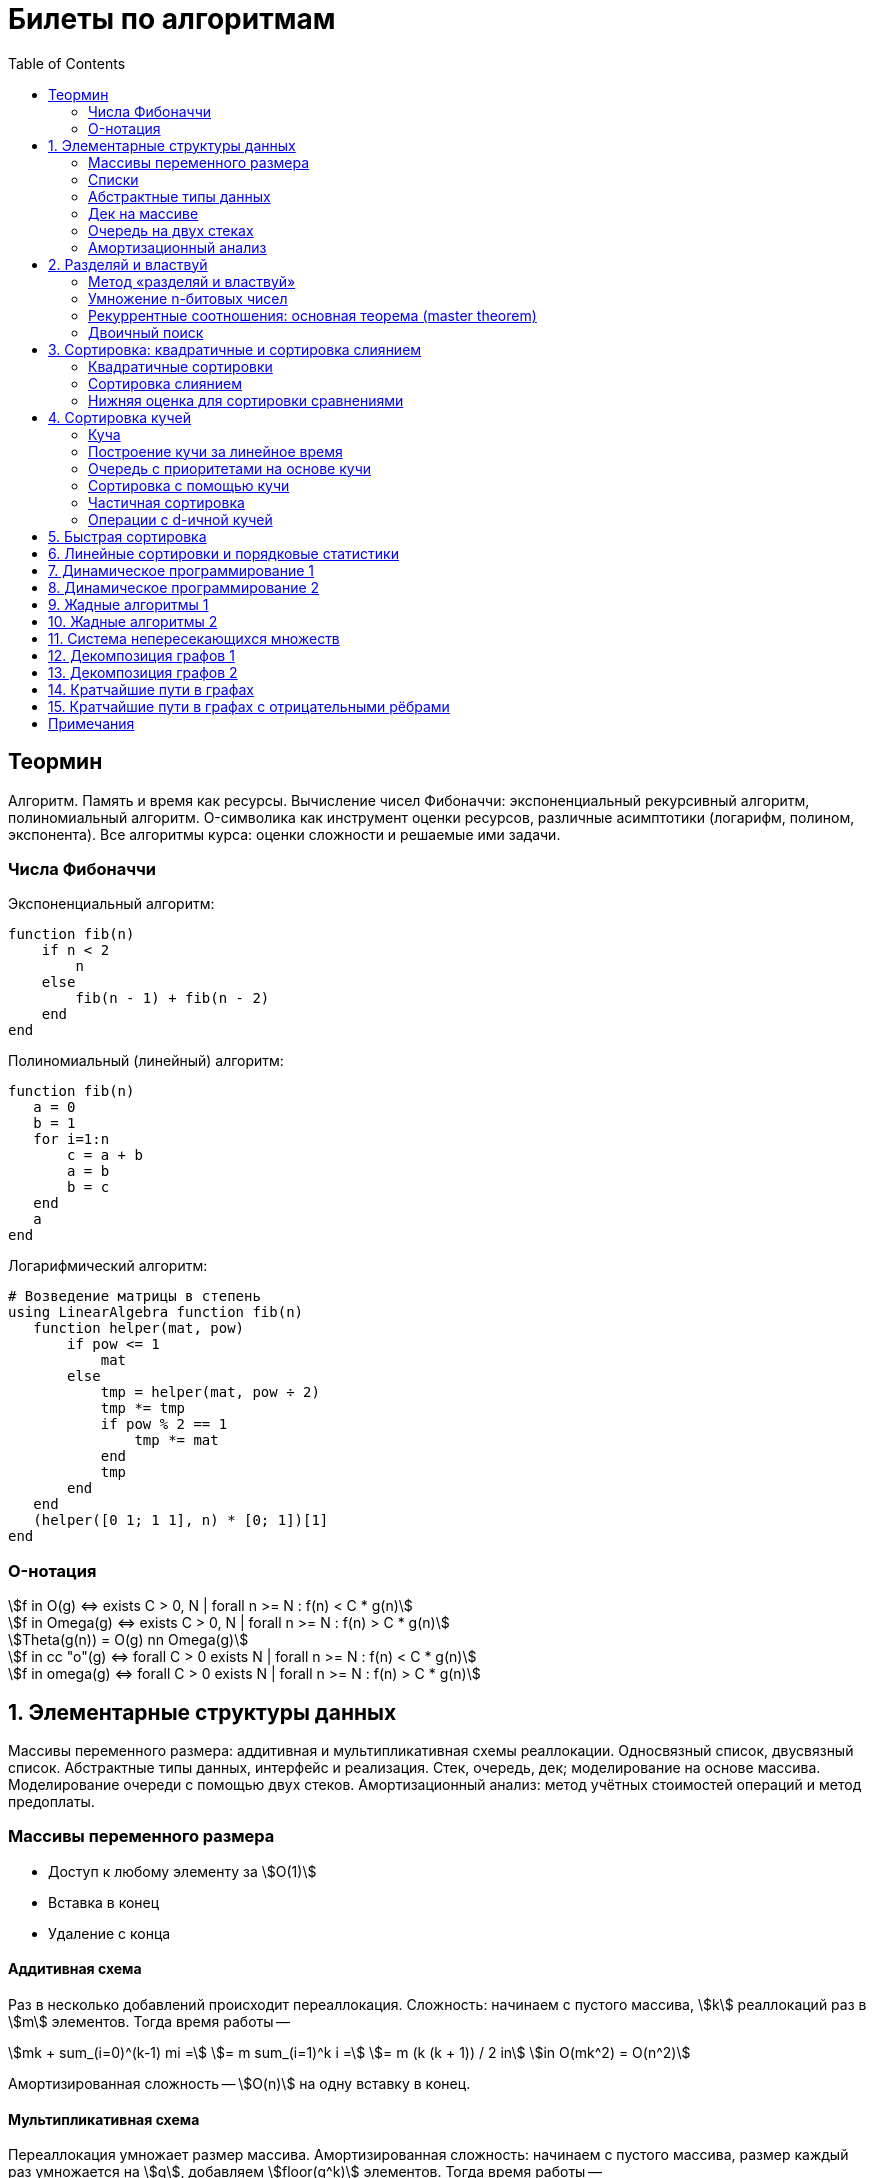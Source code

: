 = Билеты по алгоритмам
:language: Russian
:toc:
:source-highlighter: rouge
:source-language: julia
:stem: asciimath

== Теормин
Алгоритм.
Память и время как ресурсы.
Вычисление чисел Фибоначчи:
экспоненциальный рекурсивный алгоритм,
полиномиальный алгоритм.
O-символика как инструмент оценки ресурсов,
различные асимптотики (логарифм, полином, экспонента).
Все алгоритмы курса: оценки сложности и решаемые ими задачи.

=== Числа Фибоначчи

.Экспоненциальный алгоритм:
[source]
----
function fib(n)
    if n < 2
        n
    else
        fib(n - 1) + fib(n - 2)
    end
end
----

.Полиномиальный (линейный) алгоритм:
[source]
----
function fib(n)
   a = 0
   b = 1
   for i=1:n
       c = a + b
       a = b
       b = c
   end
   a
end
----

.Логарифмический алгоритм:
[source]
----
# Возведение матрицы в степень
using LinearAlgebra function fib(n)
   function helper(mat, pow)
       if pow <= 1
           mat
       else
           tmp = helper(mat, pow ÷ 2)
           tmp *= tmp
           if pow % 2 == 1
               tmp *= mat
           end
           tmp
       end
   end
   (helper([0 1; 1 1], n) * [0; 1])[1]
end
----

=== O-нотация

[stem]
++++
f in O(g) <=> exists C > 0, N | forall n >= N : f(n) < C * g(n)

f in Omega(g) <=> exists C > 0, N | forall n >= N : f(n) > C * g(n)

Theta(g(n)) = O(g) nn Omega(g)

f in cc "o"(g) <=> forall C > 0 exists N | forall n >= N : f(n) < C * g(n)

f in omega(g) <=> forall C > 0 exists N | forall n >= N : f(n) > C * g(n)
++++

== 1. Элементарные структуры данных
Массивы переменного размера: аддитивная и мультипликативная схемы реаллокации.
Односвязный список, двусвязный список.
Абстрактные типы данных, интерфейс и реализация.
Стек, очередь, дек; моделирование на основе массива.
Моделирование очереди с помощью двух стеков.
Амортизационный анализ: метод учётных стоимостей операций и метод предоплаты.

=== Массивы переменного размера
* Доступ к любому элементу за stem:[O(1)]
* Вставка в конец
* Удаление с конца

==== Аддитивная схема
Раз в несколько добавлений происходит переаллокация.
Сложность: начинаем с пустого массива,
stem:[k] реаллокаций раз в stem:[m] элементов.
Тогда время работы --
[stem]
++++
mk + sum_(i=0)^(k-1) mi = \
= m sum_(i=1)^k i = \
= m (k (k + 1)) / 2 in \
in O(mk^2) = O(n^2)
++++
Амортизированная сложность -- stem:[O(n)] на одну вставку в конец.

==== Мультипликативная схема
Переаллокация умножает размер массива.
Амортизированная сложность: начинаем с пустого массива,
размер каждый раз умножается на stem:[q], добавляем stem:[floor(q^k)] элементов.
Тогда время работы --
[stem]
++++
floor(q^k) + sum_(i=0)^(k-1) floor(q^i) = \
= sum_(i=0)^k floor(q^i) <= \
<= sum_(i=0)^k q^i = \
= 1 + q * (1 - q^k) / (1 - q) = \
= (q^(k+1) - 1) / (q - 1) in \
in O(q^k) = O(n)
++++
Амортизированная сложность -- stem:[O(1)] на одну вставку в конец.

=== Списки
==== Односвязный
* Доступ к первому элементу за stem:[O(1)]
* Вставка в любую точку за stem:[O(1)]
* Удаление из любой точки за stem:[O(1)]

==== Двусвязный
* Односвязный список + указатель назад
* Соединение за stem:[O(1)]

=== Абстрактные типы данных
==== Интерфейс
* Список допустимых операций
* Инварианты

==== Реализация
* Конкретные алгоритмы

==== Стек
* Вставка в начало
* Удаление из начала

==== Очередь
* Вставка в конец
* Удаление из начала

==== Дек
* Стек + очередь

=== Дек на массиве
* Массив переменного размера
* Номер начала
* Количество элементов
* Вставка -- если хватает места, то циклическое смещение итератора (при вставке в начало)
  и установка значения, затем смена количества элементов.
  Если места не хватает -- переаллокация массива.
* Удаление -- выбор значения либо по итератору, либо по циклическому смещению,
  затем смена количества элементов.
* Дек является и списком, и очередью

[source]
----
mutable struct Deque{T}
    arr :: Vector{T}
    first :: Int64
    size :: Int64
    Deque{T}() where T = new(Vector{T}(undef, 1), 1, 0)
end

function ensure_capacity!(deque :: Deque{T}, capacity :: Int64) where T
    length(deque.arr) < capacity || return
    new_arr = Vector{T}(undef, 2 * length(deque.arr))
    for i=1:deque.size
        new_arr[i] = deque.arr[(deque.first + i - 2) % length(deque.arr) + 1]
    end
    deque.arr = new_arr
    deque.first = 1
end

function push_back!(deque :: Deque{T}, x :: T) where T
    ensure_capacity!(deque, deque.size + 1)
    deque.arr[(deque.first + deque.size - 1) % length(deque.arr) + 1] = x
    deque.size += 1
end

function push_front!(deque :: Deque{T}, x :: T) where T
    ensure_capacity!(deque, deque.size + 1)
    deque.first = (deque.first + length(deque.arr) - 2) % length(deque.arr) + 1
    deque.arr[deque.first] = x
    deque.size += 1
end

function pop_back!(deque :: Deque{T}) where T
    deque.size -= 1
    deque.arr[(deque.first + deque.size - 1) % length(deque.arr) + 1]
end

function pop_front!(deque :: Deque{T}) where T
    x = deque.arr[deque.first]
    deque.first = deque.first % length(deque.arr) + 1
    deque.size -= 1
    x
end
----

=== Очередь на двух стеках
[source]
----
mutable struct Queue{T}
    left :: Deque{T}
    right :: Deque{T}
    Queue{T}() where T = new(Deque{T}(), Deque{T}())
end

function queue_push!(q :: Queue{T}, x :: T) where T
    push_back!(q.right, x)
end

function queue_pop!(q :: Queue{T}) where T
    if q.left.size == 0
        while q.right.size != 0
            push_back!(q.left, pop_back!(q.right))
        end
    end
    pop_back!(q.left)
end
----

=== Амортизационный анализ
Средняя стоимость операции за большое количество действий.

Пример: стек с операцией stem:["multipop"(n)]
-- для удаления stem:[n] элементов за stem:[O(n)] сначала их нужно добавить,
чему предшествуют stem:[n] операций stem:["push"(x)] за stem:[O(1)].
Всего -- stem:[n + 1] операция, поэтому амортизированная стоимость
-- stem:[(2n) / (n + 1) = O(1)].

Например, двоичный счётчик, где изменение 1 бита -- stem:[O(1)].
Тогда stem:[i]-й бит изменится stem:[n * 2^{-i}] раз,
всего на stem:[n] действий -- stem:[<= 2n = O(n)] времени,
следовательно, на одно действие -- stem:[O(1)] времени в среднем.

==== Метод потенциалов
Заведём stem:[Phi] -- потенциал.
После выполнения stem:[i] действий потенциал -- stem:[Phi_i].
Обозначим _стоимость_ операции stem:[alpha_i = t_i + Phi_i - Phi_{i - 1}].
Тогда если
[stem]
++++
{{:
[forall i : alpha_i in O(f(n, m))],
[forall i : Phi_i in O(n * f(n, m))]
:}:}
++++
то средняя амортизационная стоимость stem:[t in O(f(n, m))].

Доказательство:
[stem]
++++
a = 1/n sum_(i=1)^n t_i = \
= 1/n sum_(i=1)^n (alpha_i - Phi_i + Phi_{i - 1}) = \
= 1/n (sum_(i=1)^n alpha_i - sum_(i=1)^n Phi_i + sum_(i=1)^n Phi_{i - 1}) = \
= 1/n (sum_(i=1)^n alpha_i - sum_(i=1)^n Phi_i + sum_(i=0)^(n-1) Phi_i) = \
= 1/n (sum_(i=1)^n alpha_i - Phi_N + Phi_0) = \
= 1/n (sum_(i=1)^n O(f(n, m)) - O(n * f(n, m)) + O(n * f(n, m))) = \
= O(f, n)
++++

Пример: стек с stem:["multipop"(n)]:
* Потенциал -- количество элементов в стеке stem:[n in O(n * 1)]
* stem:[alpha("push") = 1 + Delta Phi = 2 in O(1)]
* stem:[alpha("pop") = 1 + Delta Phi = 0 in O(1)]
* stem:[alpha("multipop"(n)) = n + Delta Phi = 0 in O(1)]
Следовательно, амортизированная стоимость операций -- stem:[t in O(1)].

==== Метод предоплаты
Заводим учётные стоимости stem:[alpha_i] так, что
stem:[sum_(i=1)^n alpha_i >= sum_(i=1)^n t_i].
Тогда stem:[forall i : alpha_i in O(f) => a in O(f)].

Пример: стек с stem:["multipop"(n)].
Для stem:["push"] будем использовать 2 монеты,
тогда учётную стоимость удалений можно принять равной 0,
используя оставшуюся "лишнюю" монету после вставки.
Тогда stem:[a in O(f)].

== 2. Разделяй и властвуй
Рекуррентные соотношения.
Метод «разделяй и властвуй».
Умножение n-битовых чисел:
простой рекурсивный алгоритм,
улучшенный рекурсивный алгоритм.
Рекуррентные соотношения: основная теорема.
Двоичный поиск.

=== Метод «разделяй и властвуй»
Разбиваем задачу на подзадачи кратно меньшего размера.

=== Умножение n-битовых чисел
==== Простой рекурсивный алгоритм
Пусть stem:[X = 2^n a + b; Y = 2^n c + d] -- нижние и верхние половины,
каждая половина -- размера stem:[n].
[stem]
++++
X * Y = 2^(2n) * a * c + 2^n * (a * d + b * c) + c * d
++++
Тогда
[stem]
++++
{{:
[ T(1) = 1 ],
[ T(2n) = 4 T(n) + 4n ]
:}:}

T(n) = 3n^2 - 2n = O(n^2)
++++

==== Улучшенный рекурсивный алгоритм
Трюк Гаусса:
[stem]
++++
(a + bi) (c + di) = ac - bd + (ad + bc) i \
(a + b) (c + d) = ac + bd + ad + bc \
ad + bc = (a + b) (c + d) - ac - bd \

X = 2^n a + b \
Y = 2^n c + d \
X * Y = 2^(2n) ac + 2^n (ad + bc) + bd = \
= 2^(2n) ac + 2^n ((a + b)(c + d) - ac - bd) + bd
++++
То есть количество умножений сокращается с 4 до 3.
Алгоритм Карацубы.

[stem]
++++
{{:
[ T(1) = 1 ],
[ T(2n) = 3 T(n) + 8n ]
:}:}

T(2^k) = sum_(i=0)^k 3^i * 8 * 2^(k - i) = \
= 8 * 2^k * sum_(i=0)^k 3^i * 2^(-i) = \
= 8 * 2^k * sum_(i=0)^k (3/2)^i = \
= 8 * 2^k * (1 - (3/2)^(k + 1)) / (1 - 3/2) = \
= 16 * 2^k * ((3/2)^(k + 1) - 1)

T(n) = 16n * ((3/2)^(log_2 n + 1) - 1) = \
= O(n * (3/2)^(log_2 n)) = O(3^(log_2 n))
++++

=== Рекуррентные соотношения: основная теорема (master theorem)
[stem]
++++
T(n) = a * T(ceil(n / b)) + O(n^d)

a, b in NN, b > 1, d >= 0

a > b^d => T(n) in O(n^(log_b a))

a < b^d => T(n) in O(n^d)

a = b^d => T(n) in O(n^d log n)
++++

=== Двоичный поиск
Заводим предикат stem:[P(i) | forall j > i : P(i) -> P(j)],
т.е. он становится верным в какой-то точке, и во всех последующих он тоже верен.
Тогда можно завести stem:[l] и stem:[r], и, поддерживая инвариант
stem:[not P(l) ^^ P(r)], найти точку смены значения за stem:[O(log(r - l))]:

. Находим stem:[m = (l + r) / 2]
. Если stem:[P(m)], то stem:[r := m]
. Иначе stem:[l := m]
. Повторяем, пока stem:[m notin {l, r}] (для целых чисел это будет stem:[l + 1 = r]) или до сходимости.

Теперь в stem:[l] -- самая правая точка, для которой предикат ещё не выполняется,
а stem:[r] -- самая левая, для которой выполняется.
Например, если stem:[P(i) = a\[i\] >= x], то stem:[a\[l\] < x; a\[r\] >= x].

== 3. Сортировка: квадратичные и сортировка слиянием
Квадратичные сортировки. Сортировка слиянием: с рекурсией и без.
Нижняя оценка stem:[Omega(n log n)] для сортировки сравнениями.

=== Квадратичные сортировки
* Пузырьком (элемент переставляется со следующим)
* Выбором
* Вставками -- хорошая константа

=== Сортировка слиянием
==== Рекурсивная
. Рекурсивно отсортировать левую и правую половины
. Слить их за stem:[O(n_i)]

* На одном "уровне слияния" -- ровно stem:[Theta(n)] действий
* Высота дерева -- stem:[Theta(log n)]
* Итоговая асимптотика -- stem:[Theta(n log n)]

==== Нерекурсивная
. Начинаем с подмассивов длины 1
. Переходим по длине stem:[n -> 2n] со слиянием stem:[2n - 1]-го и stem:[2n]-го соседей
. Повторяем в цикле, пока не будет единственный подмассив

=== Нижняя оценка для сортировки сравнениями
* Существует stem:[n!] возможных перестановок, и нужно выбрать одну из них всех
* Представим все возможные перестановки как листья дерева, в узлах которого -- сравнения
* Это будет stem:[k]-арное дерево, следовательно, его высота будет не меньше stem:[Omega (log_k (n!))]

[stem]
++++
Omega(log_k (n!)) = Omega(log (n!))

log (n!) = log (prod_(i=1)^n i) = \
= sum_(i=1)^n log i >= \
>= sum_(i=ceil(n/2))^n log ceil(n/2) = \
= ceil(n/2) * log ceil(n/2) >= \
>= n/2 * log (n/2) = \
= n/2 * (log n - log 2) >= \
>= [ n >= 4 ] >= n/4 * (log n - 1/2 log n) = \
= n/4 * log n = Omega(n log n)
++++

То есть любая сортировка сравнениями работает за stem:[Omega(n log n)],
что и требовалось доказать.

== 4. Сортировка кучей
Куча, построение кучи за линейное время.
Очередь с приоритетами на основе кучи.
Сортировка с помощью кучи, частичная сортировка.
Операции с d-ичной кучей.

=== Куча
* Дерево на массиве, индексация с 1
* Родитель stem:[k] имеет индекс stem:[floor((k - 1) / 2)]
* Инвариант: ключ в потомке не больше ключа в родителе (куча по максимуму)
* Просеивание вниз и вверх
** При просеивании вниз наверх вытягивается наибольший (в куче по максимуму) потомок
* Удаление -- через перестановку вершины с последним элементом и просеивание вниз новой вершины

=== Построение кучи за линейное время
* Начинаем с листьев, идём к корню
* Соединяем уже построенные кучи + элемент в кучу
** То есть для элемента stem:[i] сначала делаем кучи с корнями
   в stem:[2i] и stem:[2i + 1], а затем делаем
   SiftDown на stem:[i]
* Можно идти с конца до начала массива, но из-за кеширования лучше использовать обход в глубину

Время работы: stem:[T(2^(k + 1) - 1) = 2T(2^k - 1) + O(k)].
Можно заметить, что время работы не убывает от количества элементов.
Тогда stem:[T(n) <= 2 T ceil(n / 2) + O(log n) <= 2 T ceil(n / 2) + O(sqrt n)]

По основной теореме stem:[2 > sqrt 2 => T(n) in O(n^(log_2 2)) = O(n)]

=== Очередь с приоритетами на основе кучи
- См. операции с кучей

=== Сортировка с помощью кучи
. Построить кучу из всех элементов массива, stem:[O(n)]
. Извлекать по одному элементу из кучи и ставить на место, stem:[O(n * log n)]

Время работы -- stem:[O(n * log n)]

=== Частичная сортировка
* Нужно достать только первые stem:[k] порядковых статистик из stem:[n] элементов
* Строим кучу на первых stem:[k] элементах неотсортированного массива, stem:[O(k)]
* Проходим по всем оставшимся stem:[n - k] элементам массива, на каждом шаге:
*. Добавляем очередной элемент массива, stem:[O(log k)]
*. Удаляем вершину кучи (наибольший элемент), stem:[O(log k)]
* В конце остались stem:[k] наименьших элементов массива, и все в куче
* Сортируем их кучей, получаем stem:[k] упорядоченных наименьших элементов массива, stem:[O(k log k)]

Итого время работы: stem:[O(k) + (n - k) O(log k) + O(k log k) = O(k + n log k) = O(n log k)]

=== Операции с d-ичной кучей
* Посмотреть на вершину (максимум), stem:[O(1)]
* Извлечь вершину (максимум), stem:[O(log n)]
* Добавить элемент, stem:[O(log n)]
* Заменить ключ -- если поддерживать словарь,
  для чего достаточно сбалансированного дерева,
  то можно узнать положение ключа в куче за stem:[O(log n)].
  Если известно положение ключа, то можно этот ключ заменить или извлечь
  путём просеивания сначала вверх, затем вниз за stem:[O(log n)].
* Слияние куч (?)

== 5. Быстрая сортировка

Анализ среднего времени работы, анализ глубины рекурсии, элиминация
хвостовой рекурсии, IntroSort, массивы с малым количеством различных
элементов, QuickSort3.

== 6. Линейные сортировки и порядковые статистики

Сортировка подсчётом, стабильность. Цифровая сортировка. Bucket sort для
равномерно распределённых вещественных чисел. Порядковые статистики,
нахождение за линейное в среднем время. Медиана медиан.

== 7. Динамическое программирование 1

Общие принципы динамического программирования. Кратчайшие пути в
ациклических ориентированных графах. Наибольшая возрастающая
подпоследовательность: подзадачи, порядок на подзадачах, граф подзадач,
сравнение с рекурсивным алгоритмом; нахождение не только длины, но и
самой подпоследовательности. Дискретная задача о рюкзаке.

== 8. Динамическое программирование 2

Умножение матриц. Независимые множества максимального веса в деревьях.
Редакционное расстояние: граф на подзадачах, нахождение кратчайшего пути
в данном графе; вычисление редакционного расстояния с использованием
линейной памяти (алгоритм Хиршберга).

== 9. Жадные алгоритмы 1

Покрытие точек единичными отрезками. Непрерывный рюкзак. Задача о выборе
заявок. Максимальные независимые множества в деревьях. Код Хаффмана.

== 10. Жадные алгоритмы 2

Минимальное покрывающее дерево: свойство разреза, жадная стратегия,
алгоритм Прима, алгоритм Краскала.

== 11. Система непересекающихся множеств

Представление множеств с помощью деревьев, эвристики: ранги и сжатие
путей, верхняя оценка stem:[O(m log^** n)] на время работы m операций.
Анализ учётных стоимостей операций: метод ростовщика.

== 12. Декомпозиция графов 1

Графы и способы их представления: матрица смежности, списки смежности,
матрица инцидентности. Поиск в глубину. Графы и способы их
представления, способы использования графов. Поиск в глубину в
неориентированных графах, выделение компонент связности, нахождение
циклов. Поиск в глубину в ориентированных графах: поиск цикла.

== 13. Декомпозиция графов 2

Поиск в глубину в ориентированных графах: топологическая сортировка
вершин, выделение компонент сильной связности в орграфах.

== 14. Кратчайшие пути в графах

Нахождение кратчайших путей из одной вершины в невзвешенных графах,
поиск в ширину. Нахождение кратчайших путей из одной вершины в графах с
положительными весами, алгоритм Дейкстры, оценка времени работы при
различных реализациях очереди с приоритетами (массивом, двоичной кучей,
d-ичной кучей).

== 15. Кратчайшие пути в графах с отрицательными рёбрами

Алгоритм Беллмана-Форда, проверка наличия цикла отрицательного веса.
Кратчайшие пути в ациклических ориентированных графах. Кратчайшие пути
между всеми парами вершин: алгоритм Флойда-Уоршелла.

== Примечания

Билет состоит из двух вопросов. При подготовке билетов пользоваться
любыми источниками запрещается. Билеты рассказываются устно. Кроме
материала билета нужно уметь отвечать и на вопросы по другим билетам.
После ответа выдаётся задача. Перед получением билета студенту
предлагается написать тест. Оценка за тест -- это максимальная оценка,
которую студент может получить за экзамен.
